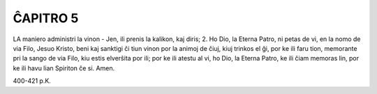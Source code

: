 ĈAPITRO 5
---------

LA maniero administri la vinon - Jen, ili prenis la kalikon, kaj diris;
2. Ho Dio, la Eterna Patro, ni petas de vi, en la nomo de via Filo, Jesuo Kristo, beni kaj sanktigi ĉi tiun vinon por la animoj de ĉiuj, kiuj trinkos el ĝi, por ke ili faru tion, memorante pri la sango de via Filo, kiu estis elverŝita por ili; por ke ili atestu al vi, ho Dio, la Eterna Patro, ke ili ĉiam memoras lin, por ke ili havu lian Spiriton ĉe si. Amen.

400-421 p.K.
